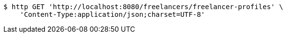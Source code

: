 [source,bash]
----
$ http GET 'http://localhost:8080/freelancers/freelancer-profiles' \
    'Content-Type:application/json;charset=UTF-8'
----